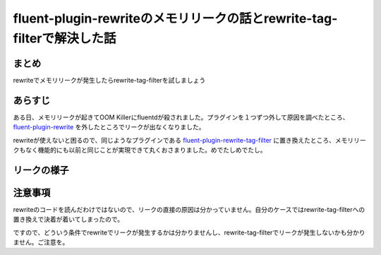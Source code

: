 #######################################################################
fluent-plugin-rewriteのメモリリークの話とrewrite-tag-filterで解決した話
#######################################################################



.. author:: default
.. categories:: Programming
.. tags:: fluentd
.. comments::

******
まとめ
******

rewriteでメモリリークが発生したらrewrite-tag-filterを試しましょう

********
あらすじ
********

ある日、メモリリークが起きてOOM Killerにfluentdが殺されました。プラグインを１つずつ外して原因を調べたところ、 `fluent-plugin-rewrite <https://github.com/kentaro/fluent-plugin-rewrite>`_ を外したところでリークが出なくなりました。

rewriteが使えないと困るので、同じようなプラグインである `fluent-plugin-rewrite-tag-filter <https://github.com/y-ken/fluent-plugin-rewrite-tag-filter>`_ に置き換えたところ、メモリリークもなく機能的にも以前と同じことが実現できて丸くおさまりました。めでたしめでたし。

************
リークの様子
************

********
注意事項
********

rewriteのコードを読んだわけではないので、リークの直接の原因は分かっていません。自分のケースではrewrite-tag-filterへの置き換えで決着が着いてしまったので。

ですので、どういう条件でrewriteでリークが発生するかは分かりませんし、rewrite-tag-filterでリークが発生しないかも分かりません。ご注意を。
